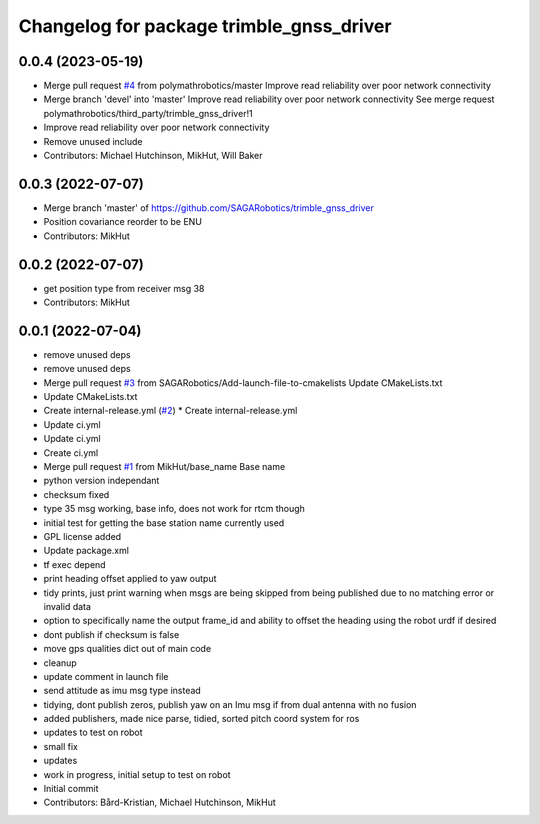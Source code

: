 ^^^^^^^^^^^^^^^^^^^^^^^^^^^^^^^^^^^^^^^^^
Changelog for package trimble_gnss_driver
^^^^^^^^^^^^^^^^^^^^^^^^^^^^^^^^^^^^^^^^^

0.0.4 (2023-05-19)
------------------
* Merge pull request `#4 <https://github.com/SAGARobotics/trimble_gnss_driver/issues/4>`_ from polymathrobotics/master
  Improve read reliability over poor network connectivity
* Merge branch 'devel' into 'master'
  Improve read reliability over poor network connectivity
  See merge request polymathrobotics/third_party/trimble_gnss_driver!1
* Improve read reliability over poor network connectivity
* Remove unused include
* Contributors: Michael Hutchinson, MikHut, Will Baker

0.0.3 (2022-07-07)
------------------
* Merge branch 'master' of https://github.com/SAGARobotics/trimble_gnss_driver
* Position covariance reorder to be ENU
* Contributors: MikHut

0.0.2 (2022-07-07)
------------------
* get position type from receiver msg 38
* Contributors: MikHut

0.0.1 (2022-07-04)
------------------
* remove unused deps
* remove unused deps
* Merge pull request `#3 <https://github.com/MikHut/trimble_gnss_driver/issues/3>`_ from SAGARobotics/Add-launch-file-to-cmakelists
  Update CMakeLists.txt
* Update CMakeLists.txt
* Create internal-release.yml (`#2 <https://github.com/MikHut/trimble_gnss_driver/issues/2>`_)
  * Create internal-release.yml
* Update ci.yml
* Update ci.yml
* Create ci.yml
* Merge pull request `#1 <https://github.com/MikHut/trimble_gnss_driver/issues/1>`_ from MikHut/base_name
  Base name
* python version independant
* checksum fixed
* type 35 msg working, base info, does not work for rtcm though
* initial test for getting the base station name currently used
* GPL license added
* Update package.xml
* tf exec depend
* print heading offset applied to yaw output
* tidy prints, just print warning when msgs are being skipped from being published due to no matching error or invalid data
* option to specifically name the output frame_id and ability to offset the heading using the robot urdf if desired
* dont publish if checksum is false
* move gps qualities dict out of main code
* cleanup
* update comment in launch file
* send attitude as imu msg type instead
* tidying, dont publish zeros, publish yaw on an Imu msg if from dual antenna with no fusion
* added publishers, made nice parse, tidied, sorted pitch coord system for ros
* updates to test on robot
* small fix
* updates
* work in progress, initial setup to test on robot
* Initial commit
* Contributors: Bård-Kristian, Michael Hutchinson, MikHut
